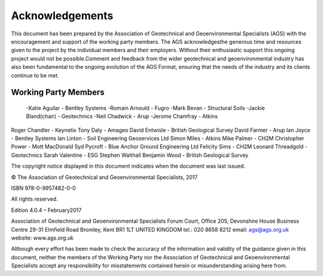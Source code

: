 Acknowledgements
========

This document has been prepared by the Association of Geotechnical and Geoenvironmental Specialists (AGS) with the encouragement and support of the working party members.  The AGS acknowledgesthe generous time and  resources  given  to  the  project  by  the  individual  members  and  their  employers.    Without  their  enthusiastic support this ongoing project would not be possible.Comment and feedback from the wider geotechnical and geoenvironmental industry has also been fundamental to the ongoing evolution of the AGS Format, ensuring that the needs of the industry and its clients continue to be met.

Working Party Members
######################

 -Katie Aguilar - Bentley Systems
 -Romain Arnould - Fugro 
 -Mark Bevan - Structural Soils
 -Jackie Bland(chair) - Geotechnics 
 -Neil Chadwick - Arup
 -Jerome Chamfray - Atkins

Roger Chandler - Keynetix
Tony Daly - Amageo
David Entwisle - British Geological Survey
David Farmer - Arup
Ian Joyce - Bentley Systems
Ian Linton - Soil Engineering Geoservices Ltd
Simon Miles - Atkins
Mike Palmer - CH2M
Christopher Power - Mott MacDonald
Syd Pycroft - Blue Anchor Ground Engineering Ltd
Felicity Sims - CH2M
Leonard Threadgold - Geotechnics
Sarah Valentine - ESG
Stephen Walthall
Benjamin Wood - British Geological Survey

The copyright notice displayed in this document indicates when the document was last issued.

© The Association of Geotechnical and Geoenvironmental Specialists, 2017

ISBN 978-0-9957482-0-0

All rights reserved.

Edition 4.0.4 – February2017 

Association of Geotechnical and Geoenvironmental Specialists
Forum Court, Office 205, Devonshire House Business Centre
29-31 Elmfield Road
Bromley, Kent
BR1 1LT
UNITED KINGDOM
tel.: 020 8658 8212
email: ags@ags.org.uk
website: www.ags.org.uk

Although every effort has been made to check the accuracy of the information and validity of the guidance given in  this  document,  neither  the  members  of  the  Working  Party  nor  the  Association  of  Geotechnical  and Geoenvironmental Specialists accept any responsibility for misstatements contained herein or misunderstanding arising here from.
